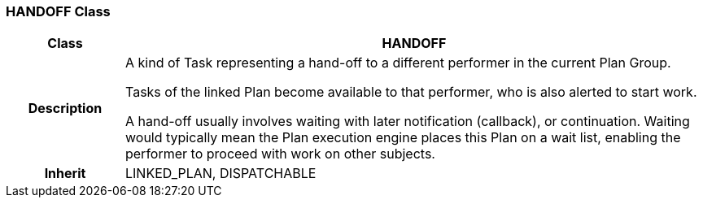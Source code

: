 === HANDOFF Class

[cols="^1,2,3"]
|===
h|*Class*
2+^h|*HANDOFF*

h|*Description*
2+a|A kind of Task representing a hand-off to a different performer in the current Plan Group.

Tasks of the linked Plan become available to that performer, who is also alerted to start work.

A hand-off usually involves waiting with later notification (callback), or continuation. Waiting would typically mean the Plan execution engine places this Plan on a wait list, enabling the performer to proceed with work on other subjects.

h|*Inherit*
2+|LINKED_PLAN, DISPATCHABLE

|===
